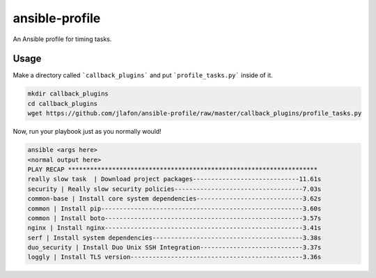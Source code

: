 ===============
ansible-profile
===============

An Ansible profile for timing tasks.


Usage
^^^^^

Make a directory called ```callback_plugins``` and put ```profile_tasks.py``` inside of it.

.. code-block:: bash

    mkdir callback_plugins
    cd callback_plugins
    wget https://github.com/jlafon/ansible-profile/raw/master/callback_plugins/profile_tasks.py

Now, run your playbook just as you normally would!

.. code-block:: bash

   ansible <args here>
   <normal output here>
   PLAY RECAP ******************************************************************** 
   really slow task  | Download project packages-----------------------------11.61s
   security | Really slow security policies-----------------------------------7.03s
   common-base | Install core system dependencies-----------------------------3.62s
   common | Install pip-------------------------------------------------------3.60s
   common | Install boto------------------------------------------------------3.57s
   nginx | Install nginx------------------------------------------------------3.41s
   serf | Install system dependencies-----------------------------------------3.38s
   duo_security | Install Duo Unix SSH Integration----------------------------3.37s
   loggly | Install TLS version-----------------------------------------------3.36s
